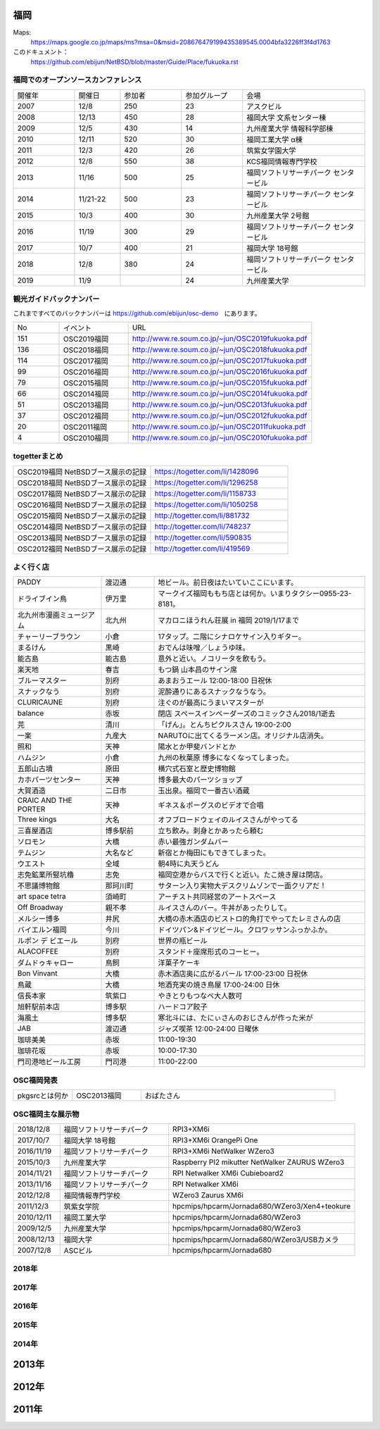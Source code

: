 .. 
 Copyright (c) 2013-8 Jun Ebihara All rights reserved.
 Redistribution and use in source and binary forms, with or without
 modification, are permitted provided that the following conditions
 are met:
 1. Redistributions of source code must retain the above copyright
    notice, this list of conditions and the following disclaimer.
 2. Redistributions in binary form must reproduce the above copyright
    notice, this list of conditions and the following disclaimer in the
    documentation and/or other materials provided with the distribution.
 THIS SOFTWARE IS PROVIDED BY THE AUTHOR ``AS IS'' AND ANY EXPRESS OR
 IMPLIED WARRANTIES, INCLUDING, BUT NOT LIMITED TO, THE IMPLIED WARRANTIES
 OF MERCHANTABILITY AND FITNESS FOR A PARTICULAR PURPOSE ARE DISCLAIMED.
 IN NO EVENT SHALL THE AUTHOR BE LIABLE FOR ANY DIRECT, INDIRECT,
 INCIDENTAL, SPECIAL, EXEMPLARY, OR CONSEQUENTIAL DAMAGES (INCLUDING, BUT
 NOT LIMITED TO, PROCUREMENT OF SUBSTITUTE GOODS OR SERVICES; LOSS OF USE,
 DATA, OR PROFITS; OR BUSINESS INTERRUPTION) HOWEVER CAUSED AND ON ANY
 THEORY OF LIABILITY, WHETHER IN CONTRACT, STRICT LIABILITY, OR TORT
 (INCLUDING NEGLIGENCE OR OTHERWISE) ARISING IN ANY WAY OUT OF THE USE OF
 THIS SOFTWARE, EVEN IF ADVISED OF THE POSSIBILITY OF SUCH DAMAGE.


福岡
-------

Maps:
 https://maps.google.co.jp/maps/ms?msa=0&msid=208676479199435389545.0004bfa3226ff3f4d1763

このドキュメント：
 https://github.com/ebijun/NetBSD/blob/master/Guide/Place/fukuoka.rst

福岡でのオープンソースカンファレンス
~~~~~~~~~~~~~~~~~~~~~~~~~~~~~~~~~~~~~
.. Github/NetBSD/Guide/OSC/OSC100.csv 更新

.. csv-table::
 :widths: 20 15 20 20 40

 開催年,開催日,参加者,参加グループ,会場
 2007,12/8,250,23,アスクビル
 2008,12/13,450,28,福岡大学 文系センター棟
 2009,12/5,430,14,九州産業大学 情報科学部棟
 2010,12/11,520,30,福岡工業大学 α棟
 2011,12/3,420,26,筑紫女学園大学
 2012,12/8,550,38,KCS福岡情報専門学校
 2013,11/16,500,25,福岡ソフトリサーチパーク センタービル
 2014,11/21-22,500,23,福岡ソフトリサーチパーク センタービル
 2015,10/3,400,30,九州産業大学 2号館
 2016,11/19,300,29,福岡ソフトリサーチパーク センタービル
 2017,10/7,400,21,福岡大学 18号館
 2018,12/8,380,24,福岡ソフトリサーチパーク センタービル
 2019,11/9,,24,九州産業大学

観光ガイドバックナンバー 
~~~~~~~~~~~~~~~~~~~~~~~~~~~~~~~~~~~~~

これまですべてのバックナンバーは 
https://github.com/ebijun/osc-demo　にあります。

.. csv-table::
 :widths: 20 30 80

 No,イベント,URL
 151,OSC2019福岡,http://www.re.soum.co.jp/~jun/OSC2019fukuoka.pdf
 136,OSC2018福岡,http://www.re.soum.co.jp/~jun/OSC2018fukuoka.pdf
 114,OSC2017福岡,http://www.re.soum.co.jp/~jun/OSC2017fukuoka.pdf
 99,OSC2016福岡,http://www.re.soum.co.jp/~jun/OSC2016fukuoka.pdf
 79,OSC2015福岡,http://www.re.soum.co.jp/~jun/OSC2015fukuoka.pdf
 66,OSC2014福岡,http://www.re.soum.co.jp/~jun/OSC2014fukuoka.pdf
 51,OSC2013福岡,http://www.re.soum.co.jp/~jun/OSC2013fukuoka.pdf
 37,OSC2012福岡,http://www.re.soum.co.jp/~jun/OSC2012fukuoka.pdf
 20,OSC2011福岡,http://www.re.soum.co.jp/~jun/OSC2011fukuoka.pdf
  4,OSC2010福岡,http://www.re.soum.co.jp/~jun/OSC2010fukuoka.pdf

togetterまとめ
~~~~~~~~~~~~~

.. csv-table::
 :widths: 70 70

 OSC2019福岡 NetBSDブース展示の記録,https://togetter.com/li/1428096
 OSC2018福岡 NetBSDブース展示の記録,https://togetter.com/li/1296258
 OSC2017福岡 NetBSDブース展示の記録,https://togetter.com/li/1158733
 OSC2016福岡 NetBSDブース展示の記録,https://togetter.com/li/1050258
 OSC2015福岡 NetBSDブース展示の記録,http://togetter.com/li/881732
 OSC2014福岡 NetBSDブース展示の記録,http://togetter.com/li/748237
 OSC2013福岡 NetBSDブース展示の記録,http://togetter.com/li/590835
 OSC2012福岡 NetBSDブース展示の記録,http://togetter.com/li/419569


よく行く店
~~~~~~~~~~~~~~

.. csv-table::
 :widths: 25 15 60

 PADDY,渡辺通,地ビール。前日夜はたいていここにいます。
 ドライブイン鳥,伊万里,マークイズ福岡ももち店とは何か。いまりタクシー0955-23-8181。
 北九州市漫画ミュージアム,北九州,マカロニほうれん荘展 in 福岡 2019/1/17まで
 チャーリーブラウン,小倉,17タップ。二階にシナロケサイン入りギター。
 まるけん,黒崎,おでんは味噌／しょうゆ味。
 能古島,能古島,意外と近い。ノコリータを飲もう。
 楽天地,春吉,もつ鍋 山本昌のサイン席
 ブルーマスター,別府,あまおうエール 12:00-18:00 日祝休 
 スナックなう,別府,泥酔通りにあるスナックなうなう。
 CLURICAUNE,別府,注ぐのが最高にうまいマスターが
 balance,赤坂,閉店 スペースインベーダーズのコミックさん2018/1逝去
 芫,清川,「げん」。とんちピクルスさん 19:00-2:00
 一楽,九産大,NARUTOに出てくるラーメン店。オリジナル店消失。
 照和,天神,陽水とか甲斐バンドとか
 ハムジン,小倉,九州の秋葉原 博多になくなってしまった。
 五郎山古墳,原田,横穴式石室と歴史博物館
 カホパーツセンター,天神,博多最大のパーツショップ
 大賀酒造,二日市,玉出泉。福岡で一番古い酒蔵
 CRAIC AND THE PORTER,天神,ギネス＆ポーグスのビデオで合唱
 Three kings,大名,オフブロードウェイのルイスさんがやってる
 三喜屋酒店,博多駅前,立ち飲み。刺身とかあったら頼む
 ソロモン,大橋,赤い最強ガンダムバー
 テムジン,大名など,新宿とか梅田にもできてしまった。
 ウエスト,全域,朝4時に丸天うどん
 志免鉱業所竪坑櫓,志免,福岡空港からバスで行くと近い。たこ焼き屋は閉店。
 不思議博物館,那珂川町,サターン入り実物大デスクリムゾンで一面クリアだ！
 art space tetra,須崎町,アーチスト共同経営のアートスペース
 Off Broadway,親不孝,ルイスさんのバー。牛丼があったりして。
 メルシー博多,井尻,大橋の赤木酒店のビストロ的角打でやってたレミさんの店
 バイエルン福岡,今川,ドイツパン&ドイツビール。クロワッサンふっかふか。
 ルポン デ ビエール,別府,世界の瓶ビール
 ALACOFFEE,別府,スタンド＋座席形式のコーヒー。
 ダムドゥキャロー,鳥飼,洋菓子ケーキ
 Bon Vinvant,大橋,赤木酒店奥に広がるバール 17:00-23:00 日祝休
 鳥蔵,大橋,地酒充実の焼き鳥屋 17:00-24:00 日休
 信長本家,筑紫口,やきとりもつなべ大人数可
 旭軒駅前本店,博多駅,ハードコア餃子
 海風土,博多駅,寒北斗には、たにぃさんのおじさんが作った米が
 JAB,渡辺通,ジャズ喫茶 12:00-24:00 日曜休
 珈琲美美,赤坂,11:00-19:30
 珈琲花坂,赤坂,10:00-17:30
 門司港地ビール工房,門司港,11:00-22:00

OSC福岡発表
~~~~~~~~~~~~

.. csv-table::
 :widths: 30 35 99

 pkgsrcとは何か,OSC2013福岡,おばたさん


OSC福岡主な展示物
~~~~~~~~~~~~~~~~~

.. csv-table::
 :widths: 15 35 60

 2018/12/8,福岡ソフトリサーチパーク,RPI3+XM6i 
 2017/10/7,福岡大学 18号館,RPI3+XM6i OrangePi One
 2016/11/19,福岡ソフトリサーチパーク,RPI3+XM6i NetWalker WZero3
 2015/10/3,九州産業大学,Raspberry PI2 mikutter NetWalker ZAURUS WZero3
 2014/11/21,福岡ソフトリサーチパーク,RPI Netwalker XM6i Cubieboard2 
 2013/11/16,福岡ソフトリサーチパーク,RPI Netwalker XM6i
 2012/12/8,福岡情報専門学校,WZero3 Zaurus XM6i
 2011/12/3,筑紫女学院,hpcmips/hpcarm/Jornada680/WZero3/Xen4+teokure
 2010/12/11,福岡工業大学,hpcmips/hpcarm/Jornada680/WZero3
 2009/12/5,九州産業大学,hpcmips/hpcarm/Jornada680/WZero3
 2008/12/13,福岡大学,hpcmips/hpcarm/Jornada680/WZero3/USBカメラ
 2007/12/8,ASCビル,hpcmips/hpcarm/Jornada680


2018年
~~~~~~~~~~~~~~~~~~~~~~~~~~~~~~~~~~~~~~~~~~~~~
.. image::  ../Picture/2018/12/08/DSC_6422.JPG
.. image::  ../Picture/2018/12/08/DSC_6423.JPG
.. image::  ../Picture/2018/12/08/DSC_6424.JPG
.. image::  ../Picture/2018/12/08/DSC_6426.JPG
.. image::  ../Picture/2018/12/08/DSC_6427.JPG
.. image::  ../Picture/2018/12/08/DSC_6429.JPG
.. image::  ../Picture/2018/12/08/DSC_6431.JPG
.. image::  ../Picture/2018/12/08/DSC_6432.JPG
.. image::  ../Picture/2018/12/08/DSC_6435.JPG


2017年
~~~~~~~~~~~~~~~~~~~~~~~~~~~~~~~~~~~~~~~~~~~~~

.. image::  ../Picture/2017/10/07/DSC_4239.JPG
.. image::  ../Picture/2017/10/07/DSC_4242.JPG
.. image::  ../Picture/2017/10/07/DSC_4243.JPG
.. image::  ../Picture/2017/10/07/DSC_4244.JPG
.. image::  ../Picture/2017/10/07/DSC_4245.JPG
.. image::  ../Picture/2017/10/07/DSC_4246.JPG
.. image::  ../Picture/2017/10/07/DSC_4247.JPG
.. image::  ../Picture/2017/10/07/DSC_4249.JPG
.. image::  ../Picture/2017/10/07/DSC_4251.JPG


2016年
~~~~~~~~~~~~~~~~~~~~~~~~~~~~~~~~~~~~~~~~~~~~~

.. image::  ../Picture/2016/11/19/DSC_2724.JPG
.. image::  ../Picture/2016/11/19/DSC_2725.JPG
.. image::  ../Picture/2016/11/19/DSC_2726.JPG
.. image::  ../Picture/2016/11/19/DSC_2728.JPG
.. image::  ../Picture/2016/11/19/DSC_2729.JPG
.. image::  ../Picture/2016/11/19/DSC_2730.JPG
.. image::  ../Picture/2016/11/19/DSC_2731.JPG
.. image::  ../Picture/2016/11/19/DSC_2732.JPG
.. image::  ../Picture/2016/11/19/DSC_2733.JPG

2015年
~~~~~~~~~~~~~~~~~~~~~~~~~~~~~~~~~~~~~~~~~~~~~

.. image::  ../Picture/2015/10/03/DSC08103.JPG
.. image::  ../Picture/2015/10/03/DSC08108.JPG
.. image::  ../Picture/2015/10/03/DSC08113.JPG
.. image::  ../Picture/2015/10/03/DSC_1397.jpg
.. image::  ../Picture/2015/10/03/DSC_1400.jpg
.. image::  ../Picture/2015/10/03/DSC_1401.jpg
.. image::  ../Picture/2015/10/03/DSC_1402.jpg
.. image::  ../Picture/2015/10/03/DSC_1403.jpg
.. image::  ../Picture/2015/10/03/DSC_1404.jpg

2014年
~~~~~~~~~~~~~~~~~~~~~~~~~~~~~~~~~~~~~~~~~~~~~

.. image::  ../Picture/2014/11/22/DSC06142.JPG
.. image::  ../Picture/2014/11/22/DSC06147.JPG
.. image::  ../Picture/2014/11/22/DSC06148.JPG
.. image::  ../Picture/2014/11/22/DSC06152.JPG
.. image::  ../Picture/2014/11/22/DSC06153.JPG
.. image::  ../Picture/2014/11/22/DSC06156.JPG
.. image::  ../Picture/2014/11/22/DSC_0683.jpg
.. image::  ../Picture/2014/11/22/DSC_0684.jpg
.. image::  ../Picture/2014/11/22/DSC_0687.jpg

2013年
----------------------

.. image:: ../Picture/2013/11/15/DSC_2877.jpg
.. image:: ../Picture/2013/11/16/DSC_2878.jpg
.. image:: ../Picture/2013/11/16/DSC_2879.jpg
.. image:: ../Picture/2013/11/16/DSC_2883.jpg
.. image:: ../Picture/2013/11/16/DSC_2885.jpg
.. image:: ../Picture/2013/11/16/DSC_2886.jpg
.. image:: ../Picture/2013/11/16/DSC_2887.jpg
.. image:: ../Picture/2013/11/16/DSC_2888.jpg
.. image:: ../Picture/2013/11/16/dsc03632.jpg

2012年
----------------------

.. image:: ../Picture/2012/12/08/DSC_1368.jpg
.. image:: ../Picture/2012/12/08/DSC_1369.jpg
.. image:: ../Picture/2012/12/08/DSC_1370.jpg
.. image:: ../Picture/2012/12/08/DSC_1371.jpg
.. image:: ../Picture/2012/12/08/DSC_1374.jpg
.. image:: ../Picture/2012/12/08/DSC_1376.jpg

2011年
----------------------

.. image:: ../Picture/2011/12/02/P1001376.JPG
.. image:: ../Picture/2011/12/02/P1001380.JPG
.. image:: ../Picture/2011/12/02/P1001381.JPG
.. image:: ../Picture/2011/12/03/P1001383.JPG
.. image:: ../Picture/2011/12/03/P1001384.JPG
.. image:: ../Picture/2011/12/03/P1001389.JPG
.. image:: ../Picture/2011/12/04/P1001393.JPG
.. image:: ../Picture/2011/12/04/P1001396.JPG
.. image:: ../Picture/2011/12/04/P1001397.JPG
